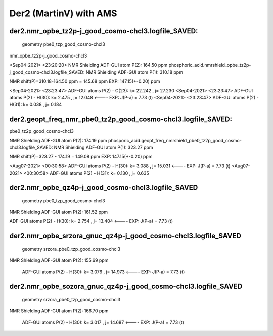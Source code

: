 =======================
Der2 (MartinV) with AMS
=======================

der2.nmr_opbe_tz2p-j_good_cosmo-chcl3.logfile_SAVED:
~~~~~~~~~~~~~~~~~~~~~~~~~~~~~~~~~~~~~~~~~~~~~~~~~~~~~
 geometry  pbe0_tzp_good_cosmo-chcl3

nmr_opbe_tz2p-j_good_cosmo-chcl3

<Sep04-2021> <23:20:20>  NMR Shielding ADF-GUI atom   P(2):         164.50 ppm
phosphoric_acid.nmrshield_opbe_tz2p-j_good_cosmo-chcl3.logfile_SAVED: NMR Shielding ADF-GUI atom   P(1):         310.18 ppm

NMR shift(P)=310.18-164.50 ppm = 145.68 ppm  EXP: 147.15(+-0.20) ppm

<Sep04-2021> <23:23:47>  ADF-GUI atoms  P(2) -  C(23):       k=      22.242 , j=      27.230
<Sep04-2021> <23:23:47>  ADF-GUI atoms  P(2) -  H(30):       k=       2.475 , j=      12.048 <----  EXP: J(P-a) = 7.73 (t)
<Sep04-2021> <23:23:47>  ADF-GUI atoms  P(2) -  H(31):       k=       0.038 , j=       0.184

der2.geopt_freq_nmr_pbe0_tz2p_good_cosmo-chcl3.logfile_SAVED:
~~~~~~~~~~~~~~~~~~~~~~~~~~~~~~~~~~~~~~~~~~~~~~~~~~~~~~~~~~~~~
pbe0_tz2p_good_cosmo-chcl3

NMR Shielding ADF-GUI atom   P(2):         174.19 ppm
phosporic_acid.geopt_freq_nmrshield_pbe0_tz2p_good_cosmo-chcl3.logfile_SAVED: 
NMR Shielding ADF-GUI atom   P(1):         323.27 ppm

NMR shift(P)=323.27 - 174.19 = 149.08 ppm  EXP: 147.15(+-0.20) ppm

<Aug07-2021> <00:30:58>  ADF-GUI atoms  P(2) -  H(30):       k=       3.088 , j=      15.031  <---- EXP: J(P-a) = 7.73 (t)
<Aug07-2021> <00:30:58>  ADF-GUI atoms  P(2) -  H(31):       k=       0.130 , j=       0.635

der2.nmr_opbe_qz4p-j_good_cosmo-chcl3.logfile_SAVED
~~~~~~~~~~~~~~~~~~~~~~~~~~~~~~~~~~~~~~~~~~~~~~~~~~~
 geometry  pbe0_tzp_good_cosmo-chcl3

NMR Shielding ADF-GUI atom   P(2):         161.52 ppm

ADF-GUI atoms  P(2) -  H(30):       k=       2.754 , j=      13.404   <---- EXP: J(P-a) = 7.73 (t)

der2.nmr_opbe_srzora_gnuc_qz4p-j_good_cosmo-chcl3.logfile_SAVED
~~~~~~~~~~~~~~~~~~~~~~~~~~~~~~~~~~~~~~~~~~~~~~~~~~~~~~~~~~~~~
 geometry  srzora_pbe0_tzp_good_cosmo-chcl3

NMR Shielding ADF-GUI atom   P(2):         155.69 ppm

 ADF-GUI atoms  P(2) -  H(30):       k=       3.076 , j=      14.973   <---- EXP: J(P-a) = 7.73 (t)

der2.nmr_opbe_sozora_gnuc_qz4p-j_good_cosmo-chcl3.logfile_SAVED
~~~~~~~~~~~~~~~~~~~~~~~~~~~~~~~~~~~~~~~~~~~~~~~~~~~~~~~~~~~~~~~
 geometry  srzora_pbe0_tzp_good_cosmo-chcl3

NMR Shielding ADF-GUI atom   P(2):         166.70 ppm

 ADF-GUI atoms  P(2) -  H(30):       k=       3.017 , j=      14.687   <---- EXP: J(P-a) = 7.73 (t)

